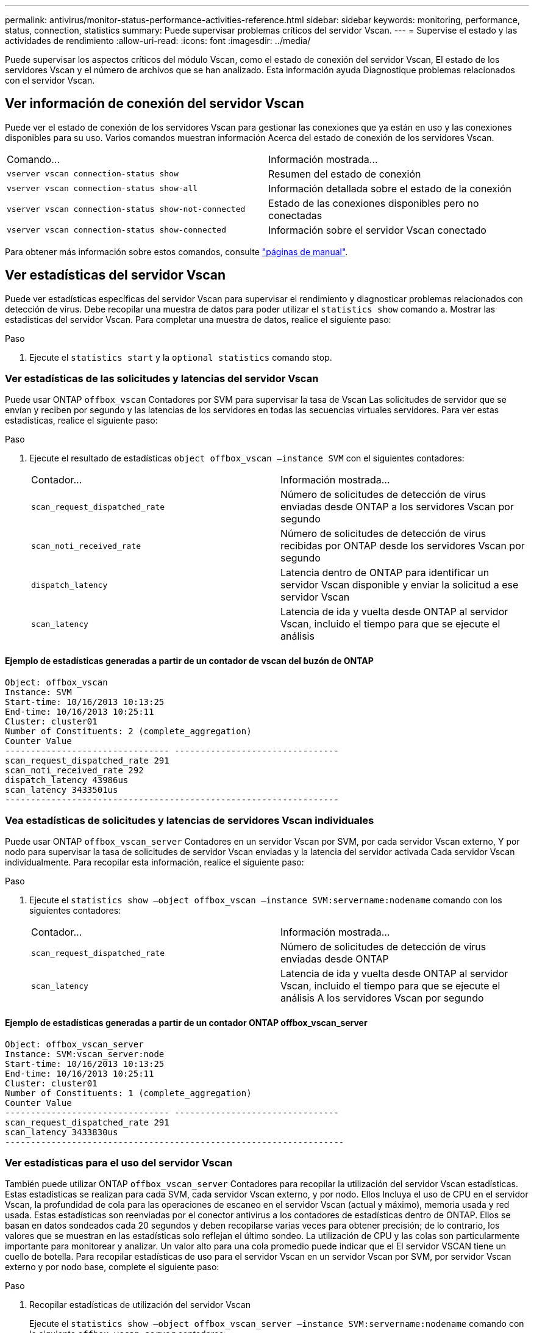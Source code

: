 ---
permalink: antivirus/monitor-status-performance-activities-reference.html 
sidebar: sidebar 
keywords: monitoring, performance, status, connection, statistics 
summary: Puede supervisar problemas críticos del servidor Vscan. 
---
= Supervise el estado y las actividades de rendimiento
:allow-uri-read: 
:icons: font
:imagesdir: ../media/


[role="lead"]
Puede supervisar los aspectos críticos del módulo Vscan, como el estado de conexión del servidor Vscan,
El estado de los servidores Vscan y el número de archivos que se han analizado. Esta información ayuda
Diagnostique problemas relacionados con el servidor Vscan.



== Ver información de conexión del servidor Vscan

Puede ver el estado de conexión de los servidores Vscan para gestionar las conexiones que ya están en uso
y las conexiones disponibles para su uso. Varios comandos muestran información
Acerca del estado de conexión de los servidores Vscan.

|===


| Comando... | Información mostrada... 


 a| 
`vserver vscan connection-status show`
 a| 
Resumen del estado de conexión



 a| 
`vserver vscan connection-status show-all`
 a| 
Información detallada sobre el estado de la conexión



 a| 
`vserver vscan connection-status show-not-connected`
 a| 
Estado de las conexiones disponibles pero no conectadas



 a| 
`vserver vscan connection-status show-connected`
 a| 
Información sobre el servidor Vscan conectado

|===
Para obtener más información sobre estos comandos, consulte link:https://docs.netapp.com/us-en/ontap-cli-9131/index.html["páginas de manual"^].



== Ver estadísticas del servidor Vscan

Puede ver estadísticas específicas del servidor Vscan para supervisar el rendimiento y diagnosticar problemas relacionados con
detección de virus. Debe recopilar una muestra de datos para poder utilizar el `statistics show` comando a.
Mostrar las estadísticas del servidor Vscan.
Para completar una muestra de datos, realice el siguiente paso:

.Paso
. Ejecute el `statistics start` y la `optional statistics` comando stop.




=== Ver estadísticas de las solicitudes y latencias del servidor Vscan

Puede usar ONTAP `offbox_vscan` Contadores por SVM para supervisar la tasa de Vscan
Las solicitudes de servidor que se envían y reciben por segundo y las latencias de los servidores en todas las secuencias virtuales
servidores. Para ver estas estadísticas, realice el siguiente paso:

.Paso
. Ejecute el resultado de estadísticas `object offbox_vscan –instance SVM` con el
siguientes contadores:
+
|===


| Contador... | Información mostrada... 


 a| 
`scan_request_dispatched_rate`
 a| 
Número de solicitudes de detección de virus enviadas desde ONTAP a los servidores Vscan por segundo



 a| 
`scan_noti_received_rate`
 a| 
Número de solicitudes de detección de virus recibidas por ONTAP desde los servidores Vscan por segundo



 a| 
`dispatch_latency`
 a| 
Latencia dentro de ONTAP para identificar un servidor Vscan disponible y enviar la solicitud a ese servidor Vscan



 a| 
`scan_latency`
 a| 
Latencia de ida y vuelta desde ONTAP al servidor Vscan, incluido el tiempo para que se ejecute el análisis

|===




==== Ejemplo de estadísticas generadas a partir de un contador de vscan del buzón de ONTAP

[listing]
----
Object: offbox_vscan
Instance: SVM
Start-time: 10/16/2013 10:13:25
End-time: 10/16/2013 10:25:11
Cluster: cluster01
Number of Constituents: 2 (complete_aggregation)
Counter Value
-------------------------------- --------------------------------
scan_request_dispatched_rate 291
scan_noti_received_rate 292
dispatch_latency 43986us
scan_latency 3433501us
-----------------------------------------------------------------
----


=== Vea estadísticas de solicitudes y latencias de servidores Vscan individuales

Puede usar ONTAP `offbox_vscan_server` Contadores en un servidor Vscan por SVM, por cada servidor Vscan externo,
Y por nodo para supervisar la tasa de solicitudes de servidor Vscan enviadas y la latencia del servidor activada
Cada servidor Vscan individualmente. Para recopilar esta información, realice el siguiente paso:

.Paso
. Ejecute el `statistics show –object offbox_vscan –instance
SVM:servername:nodename` comando con los siguientes contadores:
+
|===


| Contador... | Información mostrada... 


 a| 
`scan_request_dispatched_rate`
 a| 
Número de solicitudes de detección de virus enviadas desde ONTAP



 a| 
`scan_latency`
 a| 
Latencia de ida y vuelta desde ONTAP al servidor Vscan, incluido el tiempo para que se ejecute el análisis
A los servidores Vscan por segundo

|===




==== Ejemplo de estadísticas generadas a partir de un contador ONTAP offbox_vscan_server

[listing]
----
Object: offbox_vscan_server
Instance: SVM:vscan_server:node
Start-time: 10/16/2013 10:13:25
End-time: 10/16/2013 10:25:11
Cluster: cluster01
Number of Constituents: 1 (complete_aggregation)
Counter Value
-------------------------------- --------------------------------
scan_request_dispatched_rate 291
scan_latency 3433830us
------------------------------------------------------------------
----


=== Ver estadísticas para el uso del servidor Vscan

También puede utilizar ONTAP `offbox_vscan_server` Contadores para recopilar la utilización del servidor Vscan
estadísticas. Estas estadísticas se realizan para cada SVM, cada servidor Vscan externo, y por nodo. Ellos
Incluya el uso de CPU en el servidor Vscan, la profundidad de cola para las operaciones de escaneo en el servidor Vscan
(actual y máximo), memoria usada y red usada.
Estas estadísticas son reenviadas por el conector antivirus a los contadores de estadísticas dentro de ONTAP. Ellos
se basan en datos sondeados cada 20 segundos y deben recopilarse varias veces para obtener precisión;
de lo contrario, los valores que se muestran en las estadísticas solo reflejan el último sondeo. La utilización de CPU y las colas son
particularmente importante para monitorear y analizar. Un valor alto para una cola promedio puede indicar que el
El servidor VSCAN tiene un cuello de botella.
Para recopilar estadísticas de uso para el servidor Vscan en un servidor Vscan por SVM, por servidor Vscan externo y por nodo
base, complete el siguiente paso:

.Paso
. Recopilar estadísticas de utilización del servidor Vscan
+
Ejecute el `statistics show –object offbox_vscan_server –instance
SVM:servername:nodename` comando con lo siguiente `offbox_vscan_server` contadores:



|===


| Contador... | Información mostrada... 


 a| 
`scanner_stats_pct_cpu_used`
 a| 
Uso de CPU en el servidor Vscan



 a| 
`scanner_stats_pct_input_queue_avg`
 a| 
Cola media de solicitudes de exploración en el servidor Vscan



 a| 
`scanner_stats_pct_input_queue_hiwatermark`
 a| 
Cola pico de solicitudes de exploración en el servidor Vscan



 a| 
`scanner_stats_pct_mem_used`
 a| 
Memoria utilizada en el servidor Vscan



 a| 
`scanner_stats_pct_network_used`
 a| 
Red utilizada en el servidor Vscan

|===


==== Ejemplo de estadísticas de utilización para el servidor Vscan

[listing]
----
Object: offbox_vscan_server
Instance: SVM:vscan_server:node
Start-time: 10/16/2013 10:13:25
End-time: 10/16/2013 10:25:11
Cluster: cluster01
Number of Constituents: 1 (complete_aggregation)
Counter Value
-------------------------------- --------------------------------
scanner_stats_pct_cpu_used 51
scanner_stats_pct_dropped_requests 0
scanner_stats_pct_input_queue_avg 91
scanner_stats_pct_input_queue_hiwatermark 100
scanner_stats_pct_mem_used 95
scanner_stats_pct_network_used 4
-----------------------------------------------------------------
----